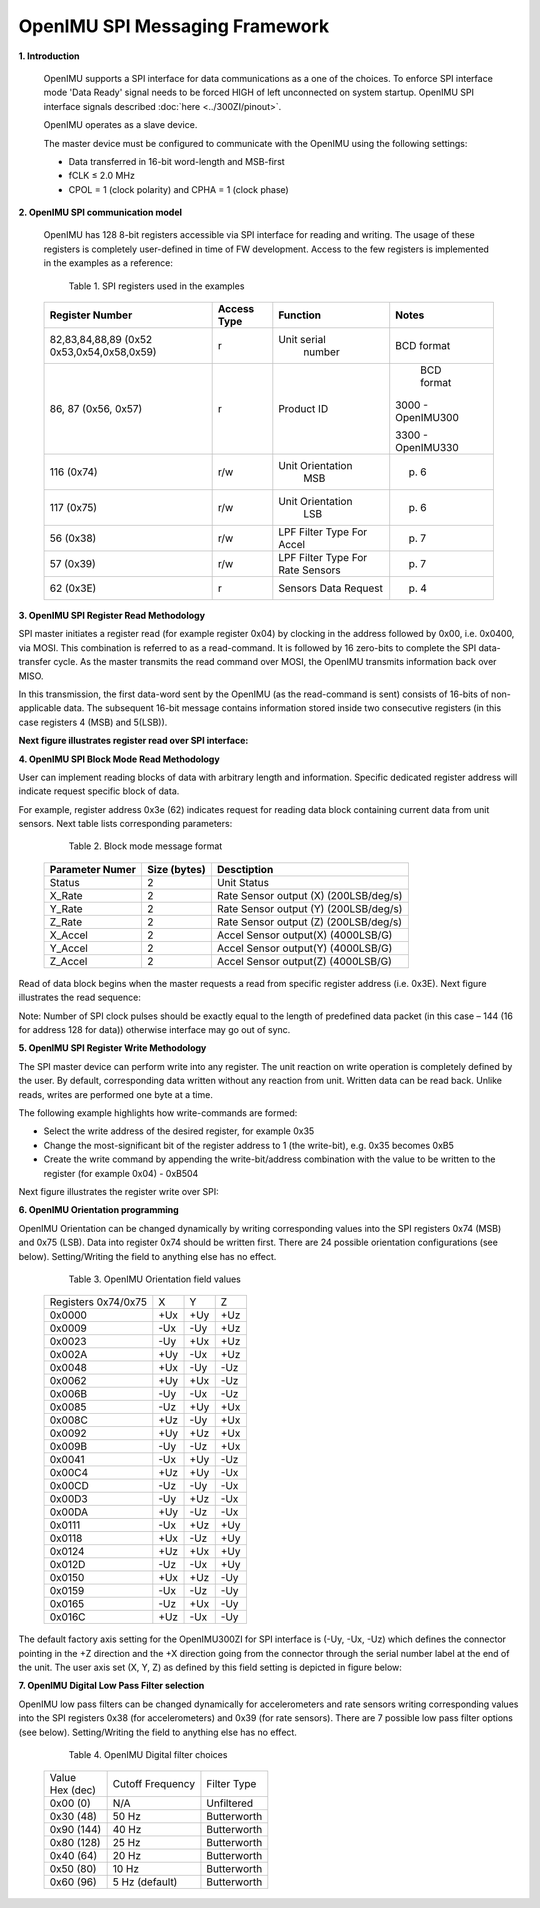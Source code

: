 OpenIMU SPI Messaging Framework
================================

.. contents:: Contents
    :local:


**1. Introduction**

    OpenIMU supports a SPI interface for data communications as a one of the choices. To enforce SPI interface mode 'Data Ready' signal needs to be forced HIGH of left unconnected on system startup. OpenIMU SPI interface signals described :doc:`here <../300ZI/pinout>`.
	
    OpenIMU operates as a slave device. 
    
    The master device must be configured to communicate with the OpenIMU using the following settings:
    
    •   Data transferred in 16-bit word-length and MSB-first
    
    •   fCLK ≤ 2.0 MHz
    
    •   CPOL = 1 (clock polarity) and CPHA = 1 (clock phase)
    
**2. OpenIMU SPI communication model**

    OpenIMU has 128 8-bit registers accessible via SPI interface for reading and writing. 
    The usage of these registers is completely user-defined in time of FW development.
    Access to the few registers is implemented in the examples as a reference:

	Table 1. SPI registers used in the examples
	
    +---------------------+----------------+-----------------+------------------+
    | **Register Number** | **Access Type**|  **Function**   | **Notes**        |
    |                     |                |                 |                  |
    +---------------------+----------------+-----------------+------------------+
    | 82,83,84,88,89 (0x52|    r           |  Unit serial    | BCD format       |
    | 0x53,0x54,0x58,0x59)|                |    number       |                  |
    +---------------------+----------------+-----------------+------------------+
    | 86, 87 (0x56, 0x57) |    r           |  Product ID     | BCD format       |
    |                     |                |                 |                  |
    |                     |                |                 |3000 - OpenIMU300 |
    |                     |                |                 |                  |
    |                     |                |                 |3300 - OpenIMU330 |
    +---------------------+----------------+-----------------+------------------+
    | 116 (0x74)          |    r/w         | Unit Orientation| p. 6             |
    |                     |                |       MSB       |                  |
    +---------------------+----------------+-----------------+------------------+
    | 117 (0x75)          |    r/w         | Unit Orientation| p. 6             |
    |                     |                |       LSB       |                  |
    +---------------------+----------------+-----------------+------------------+
    | 56   (0x38)         |    r/w         | LPF Filter Type | p. 7             |
    |                     |                | For Accel       |                  |
    +---------------------+----------------+-----------------+------------------+
    | 57   (0x39)         |    r/w         | LPF Filter Type | p. 7             |
    |                     |                | For Rate Sensors|                  |
    +---------------------+----------------+-----------------+------------------+
    | 62   (0x3E)         |    r           | Sensors Data    | p. 4             |
    |                     |                | Request         |                  |
    +---------------------+----------------+-----------------+------------------+

**3. OpenIMU SPI Register Read Methodology**

SPI master initiates a register read (for example register 0x04) by clocking in the address 
followed by 0x00, i.e. 0x0400, via MOSI. This combination is referred to as a read-command. 
It is followed by 16 zero-bits to complete the SPI data-transfer cycle.
As the master transmits the read command over MOSI, the OpenIMU transmits information back over MISO.

In this transmission, the first data-word sent by the OpenIMU (as the read-command is sent) consists 
of 16-bits of non-applicable data. The subsequent 16-bit message contains information stored inside two consecutive registers (in this case registers 4 (MSB) and 5(LSB)).

**Next figure illustrates register read over SPI interface:**

.. image:: ../media/SPI_RreadReg.png
   :width: 6.0 in
   :height: 3.0 in

   
**4. OpenIMU SPI Block Mode Read Methodology**

User can implement reading blocks of data with arbitrary length and information. Specific dedicated register address will indicate request specific block of data.

For example, register address 0x3e (62) indicates request for reading data block containing current data from unit sensors.  Next table lists corresponding parameters:

	Table 2. Block mode message format
	
    +---------------------+-----------------+-----------------------+
    | **Parameter Numer** | **Size (bytes)**|  **Desctiption**      |
    |                     |                 |                       |
    +---------------------+-----------------+-----------------------+
    | Status              |    2            | Unit Status           |
    |                     |                 |                       |
    +---------------------+-----------------+-----------------------+
    | X_Rate              |    2            | Rate Sensor output (X)|
    |                     |                 | (200LSB/deg/s)        |
    +---------------------+-----------------+-----------------------+
    | Y_Rate              |    2            | Rate Sensor output (Y)|
    |                     |                 | (200LSB/deg/s)        |
    +---------------------+-----------------+-----------------------+
    | Z_Rate              |    2            | Rate Sensor output (Z)|
    |                     |                 | (200LSB/deg/s)        |
    +---------------------+-----------------+-----------------------+
    | X_Accel             |    2            | Accel Sensor output(X)|
    |                     |                 | (4000LSB/G)           |
    +---------------------+-----------------+-----------------------+
    | Y_Accel             |    2            | Accel Sensor output(Y)|
    |                     |                 | (4000LSB/G)           |
    +---------------------+-----------------+-----------------------+
    | Z_Accel             |    2            | Accel Sensor output(Z)|
    |                     |                 | (4000LSB/G)           |
    +---------------------+-----------------+-----------------------+
    
Read of data block begins when the master requests a read from specific register address (i.e. 0x3E).  
Next figure illustrates the read sequence:


.. image:: ../media/SPI_ReadBlock.png
   :width: 6.0 in
   :height: 3.0 in


  
Note: Number of SPI clock pulses should be exactly equal to the length of predefined data packet (in this case – 144 (16 for address 128 for data)) otherwise interface may go out of sync. 
    
**5. OpenIMU SPI Register Write Methodology**

The SPI master device can perform write into any register. The unit reaction on write operation is completely defined by the user. By default, corresponding data written without any reaction from unit. Written data can be read back.
Unlike reads, writes are performed one byte at a time. 

The following example highlights how write-commands are formed:

•   Select the write address of the desired register, for example 0x35
•   Change the most-significant bit of the register address to 1 (the write-bit), e.g. 0x35 becomes 0xB5
•   Create the write command by appending the write-bit/address combination with the value to be written to the register (for example 0x04) - 0xB504 

Next figure illustrates the register write over SPI:

.. image:: ../media/SPI_WriteReg.png
   :width: 6.0 in
   :height: 3.0 in


**6. OpenIMU Orientation programming**

OpenIMU Orientation can be changed dynamically by writing corresponding values into the SPI registers 0x74 (MSB) and 0x75 (LSB). Data into register 0x74 should be written first. 
There are 24 possible orientation configurations (see below). Setting/Writing the field to anything else has no effect.

     Table 3. OpenIMU Orientation field values

    +----------+-------+-----+------+
    | Registers|   X   |  Y  | Z    |
    | 0x74/0x75|       |     |      |
    +----------+-------+-----+------+
    | 0x0000   |   +Ux | +Uy | +Uz  |
    |          |       |     |      |
    +----------+-------+-----+------+
    | 0x0009   |   -Ux | -Uy | +Uz  |
    |          |       |     |      |
    +----------+-------+-----+------+
    | 0x0023   |   -Uy | +Ux | +Uz  |
    |          |       |     |      |
    +----------+-------+-----+------+
    | 0x002A   |   +Uy | -Ux | +Uz  |
    |          |       |     |      |
    +----------+-------+-----+------+
    | 0x0048   |   +Ux | -Uy | -Uz  |
    |          |       |     |      |
    +----------+-------+-----+------+
    | 0x0062   |   +Uy | +Ux | -Uz  |
    |          |       |     |      |
    +----------+-------+-----+------+
    | 0x006B   |   -Uy | -Ux | -Uz  |
    |          |       |     |      |
    +----------+-------+-----+------+
    | 0x0085   |   -Uz | +Uy | +Ux  |
    |          |       |     |      |
    +----------+-------+-----+------+
    | 0x008C   |   +Uz | -Uy | +Ux  |
    |          |       |     |      |
    +----------+-------+-----+------+
    | 0x0092   |   +Uy | +Uz | +Ux  | 
    |          |       |     |      |
    +----------+-------+-----+------+
    | 0x009B   |   -Uy | -Uz | +Ux  | 
    |          |       |     |      |
    +----------+-------+-----+------+
    | 0x0041   |   -Ux | +Uy | -Uz  |
    |          |       |     |      |
    +----------+-------+-----+------+
    | 0x00C4   |   +Uz | +Uy | -Ux  | 
    |          |       |     |      |
    +----------+-------+-----+------+
    | 0x00CD   |   -Uz | -Uy | -Ux  | 
    |          |       |     |      |
    +----------+-------+-----+------+
    | 0x00D3   |   -Uy | +Uz | -Ux  |
    |          |       |     |      |
    +----------+-------+-----+------+
    | 0x00DA   |   +Uy | -Uz | -Ux  |
    |          |       |     |      |
    +----------+-------+-----+------+
    | 0x0111   |   -Ux | +Uz | +Uy  |
    |          |       |     |      |
    +----------+-------+-----+------+
    | 0x0118   |   +Ux | -Uz | +Uy  |
    |          |       |     |      |
    +----------+-------+-----+------+
    | 0x0124   |   +Uz | +Ux | +Uy  |
    |          |       |     |      |
    +----------+-------+-----+------+
    | 0x012D   |   -Uz | -Ux | +Uy  |
    |          |       |     |      |
    +----------+-------+-----+------+
    | 0x0150   |   +Ux | +Uz | -Uy  |
    |          |       |     |      |
    +----------+-------+-----+------+
    | 0x0159   |   -Ux | -Uz | -Uy  |
    |          |       |     |      |
    +----------+-------+-----+------+
    | 0x0165   |   -Uz | +Ux | -Uy  |
    |          |       |     |      |
    +----------+-------+-----+------+
    | 0x016C   |   +Uz | -Ux | -Uy  |
    |          |       |     |      |
    +----------+-------+-----+------+

The default factory axis setting for the OpenIMU300ZI for SPI interface is (-Uy, -Ux, -Uz) which defines the connector pointing in the +Z direction and the +X direction going from the connector through the serial number label at the end of the unit. The user axis set (X, Y, Z) as defined by this field setting is depicted in figure below:

.. image:: ../media/image6.png
   :width: 6.0 in
   :height: 3.0 in


**7. OpenIMU Digital Low Pass Filter selection**

OpenIMU low pass filters can be changed dynamically for accelerometers and rate sensors writing corresponding values into the SPI registers 0x38 (for accelerometers) and 0x39 (for rate sensors).
There are 7 possible low pass filter options (see below). Setting/Writing the field to anything else has no effect.

     Table 4. OpenIMU Digital filter choices

    +-------------+--------------------+--------------+
    || Value      | Cutoff Frequency   | Filter Type  |     
    || Hex (dec)  |                    |              |
    +-------------+--------------------+--------------+
    | 0x00 (0)    | N/A                | Unfiltered   |
    |             |                    |              |
    +-------------+--------------------+--------------+
    | 0x30 (48)   | 50 Hz              | Butterworth  |
    |             |                    |              |
    +-------------+--------------------+--------------+
    | 0x90 (144)  | 40 Hz              | Butterworth  |
    |             |                    |              |
    +-------------+--------------------+--------------+
    | 0x80 (128)  | 25 Hz              | Butterworth  |
    |             |                    |              |
    +-------------+--------------------+--------------+
    | 0x40 (64)   | 20 Hz              | Butterworth  |
    |             |                    |              |
    +-------------+--------------------+--------------+
    | 0x50 (80)   | 10 Hz              | Butterworth  |
    |             |                    |              |
    +-------------+--------------------+--------------+
    | 0x60 (96)   | 5 Hz  (default)    | Butterworth  |
    |             |                    |              |
    +-------------+--------------------+--------------+
